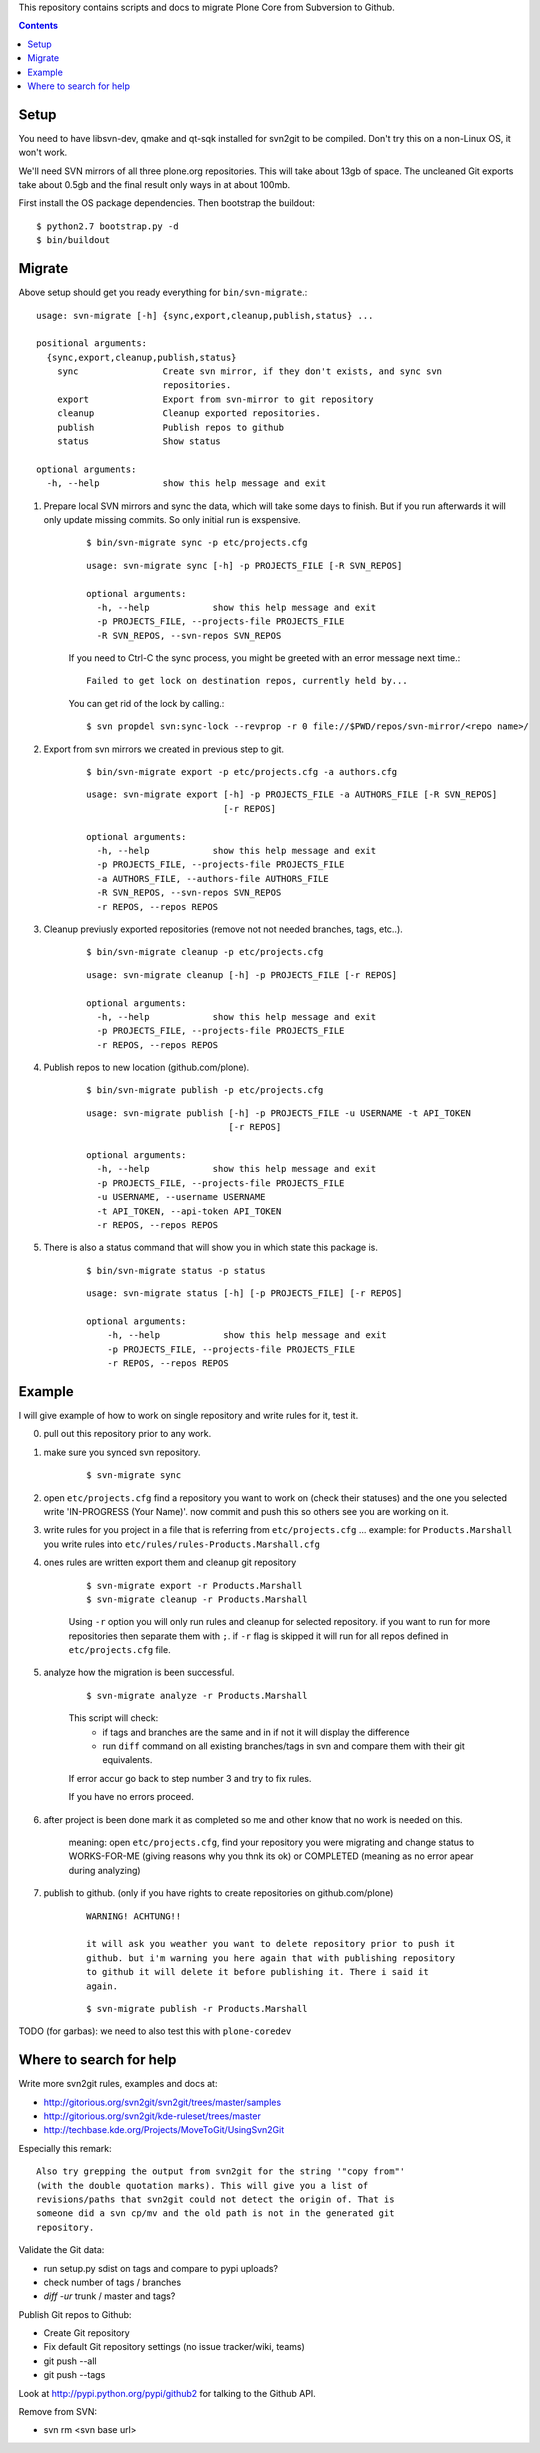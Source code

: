 
This repository contains scripts and docs to migrate Plone Core from Subversion
to Github.

.. contents::


Setup
=====

You need to have libsvn-dev, qmake and qt-sqk installed for svn2git to be
compiled. Don't try this on a non-Linux OS, it won't work.

We'll need SVN mirrors of all three plone.org repositories. This will take
about 13gb of space. The uncleaned Git exports take about 0.5gb and the final
result only ways in at about 100mb.

First install the OS package dependencies. Then bootstrap the buildout::

  $ python2.7 bootstrap.py -d
  $ bin/buildout


Migrate
=======

Above setup should get you ready everything for ``bin/svn-migrate``.::

    usage: svn-migrate [-h] {sync,export,cleanup,publish,status} ...
    
    positional arguments:
      {sync,export,cleanup,publish,status}
        sync                Create svn mirror, if they don't exists, and sync svn
                            repositories.
        export              Export from svn-mirror to git repository
        cleanup             Cleanup exported repositories.
        publish             Publish repos to github
        status              Show status
    
    optional arguments:
      -h, --help            show this help message and exit


1. Prepare local SVN mirrors and sync the data, which will take some days to
   finish. But if you run afterwards it will only update missing commits. So
   only initial run is exspensive.
    
    ::

        $ bin/svn-migrate sync -p etc/projects.cfg

    ::

        usage: svn-migrate sync [-h] -p PROJECTS_FILE [-R SVN_REPOS]

        optional arguments:
          -h, --help            show this help message and exit
          -p PROJECTS_FILE, --projects-file PROJECTS_FILE
          -R SVN_REPOS, --svn-repos SVN_REPOS

    If you need to Ctrl-C the sync process, you might be greeted with an error
    message next time.::
    
        Failed to get lock on destination repos, currently held by...

    You can get rid of the lock by calling.::

        $ svn propdel svn:sync-lock --revprop -r 0 file://$PWD/repos/svn-mirror/<repo name>/

2. Export from svn mirrors we created in previous step to git.
   
    ::
    
        $ bin/svn-migrate export -p etc/projects.cfg -a authors.cfg

    ::

        usage: svn-migrate export [-h] -p PROJECTS_FILE -a AUTHORS_FILE [-R SVN_REPOS]
                                  [-r REPOS]
        
        optional arguments:
          -h, --help            show this help message and exit
          -p PROJECTS_FILE, --projects-file PROJECTS_FILE
          -a AUTHORS_FILE, --authors-file AUTHORS_FILE
          -R SVN_REPOS, --svn-repos SVN_REPOS
          -r REPOS, --repos REPOS

3. Cleanup previusly exported repositories (remove not not needed branches, tags, etc..).
   
    ::

        $ bin/svn-migrate cleanup -p etc/projects.cfg

    ::

        usage: svn-migrate cleanup [-h] -p PROJECTS_FILE [-r REPOS]
        
        optional arguments:
          -h, --help            show this help message and exit
          -p PROJECTS_FILE, --projects-file PROJECTS_FILE
          -r REPOS, --repos REPOS


4. Publish repos to new location (github.com/plone).
   
    ::

        $ bin/svn-migrate publish -p etc/projects.cfg
   
    ::

        usage: svn-migrate publish [-h] -p PROJECTS_FILE -u USERNAME -t API_TOKEN
                                   [-r REPOS]
        
        optional arguments:
          -h, --help            show this help message and exit
          -p PROJECTS_FILE, --projects-file PROJECTS_FILE
          -u USERNAME, --username USERNAME
          -t API_TOKEN, --api-token API_TOKEN
          -r REPOS, --repos REPOS


5. There is also a status command that will show you in which state this
   package is.

    ::

        $ bin/svn-migrate status -p status

    ::

        usage: svn-migrate status [-h] [-p PROJECTS_FILE] [-r REPOS]
        
        optional arguments:
            -h, --help            show this help message and exit
            -p PROJECTS_FILE, --projects-file PROJECTS_FILE
            -r REPOS, --repos REPOS


Example
=======

I will give example of how to work on single repository and write rules for it,
test it.

0. pull out this repository prior to any work.

1. make sure you synced svn repository.

    ::

        $ svn-migrate sync

2. open ``etc/projects.cfg`` find a repository you want to work on (check their
   statuses) and the one you selected write 'IN-PROGRESS (Your Name)'. now
   commit and push this so others see you are working on it.

3. write rules for you project in a file that is referring from
   ``etc/projects.cfg`` ... example: for ``Products.Marshall`` you write rules into
   ``etc/rules/rules-Products.Marshall.cfg``

4. ones rules are written export them and cleanup git repository

    ::

        $ svn-migrate export -r Products.Marshall
        $ svn-migrate cleanup -r Products.Marshall

    Using ``-r`` option you will only run rules and cleanup for selected
    repository. if you want to run for more repositories then separate them
    with ``;``. if ``-r`` flag is skipped it will run for all repos defined in
    ``etc/projects.cfg`` file.

5. analyze how the migration is been successful.

    ::

        $ svn-migrate analyze -r Products.Marshall

    This script will check:
        - if tags and branches are the same and in if not it will display the
          difference
        - run ``diff`` command on all existing branches/tags in svn and compare
          them with their git equivalents.


    If error accur go back to step number 3 and try to fix rules.

    If you have no errors proceed.

6. after project is been done mark it as completed so me and other know that no
   work is needed on this.

    meaning: open ``etc/projects.cfg``, find your repository you were migrating
    and change status to WORKS-FOR-ME (giving reasons why you thnk its ok) or
    COMPLETED (meaning as no error apear during analyzing)

7. publish to github. (only if you have rights to create repositories on
   github.com/plone)

    ::

        WARNING! ACHTUNG!!

        it will ask you weather you want to delete repository prior to push it
        github. but i'm warning you here again that with publishing repository
        to github it will delete it before publishing it. There i said it
        again.

    ::

        $ svn-migrate publish -r Products.Marshall



TODO (for garbas): we need to also test this with ``plone-coredev``


Where to search for help
========================

Write more svn2git rules, examples and docs at:

- http://gitorious.org/svn2git/svn2git/trees/master/samples
- http://gitorious.org/svn2git/kde-ruleset/trees/master
- http://techbase.kde.org/Projects/MoveToGit/UsingSvn2Git

Especially this remark::

  Also try grepping the output from svn2git for the string '"copy from"'
  (with the double quotation marks). This will give you a list of
  revisions/paths that svn2git could not detect the origin of. That is
  someone did a svn cp/mv and the old path is not in the generated git
  repository.

Validate the Git data:

- run setup.py sdist on tags and compare to pypi uploads?
- check number of tags / branches
- `diff -ur` trunk / master and tags?

Publish Git repos to Github:

- Create Git repository
- Fix default Git repository settings (no issue tracker/wiki, teams)
- git push --all
- git push --tags

Look at http://pypi.python.org/pypi/github2 for talking to the Github API.

Remove from SVN:

- svn rm <svn base url>
